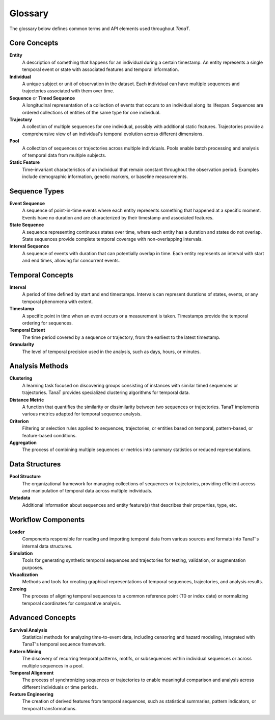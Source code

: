Glossary
========

The glossary below defines common terms and API elements used throughout *TanaT*.

Core Concepts
-------------

**Entity**
    A description of something that happens for an individual during a certain timestamp. 
    An entity represents a single temporal event or state with associated features and temporal information.

**Individual**
    A unique subject or unit of observation in the dataset. Each individual can have multiple sequences 
    and trajectories associated with them over time.

**Sequence** or **Timed Sequence**
    A longitudinal representation of a collection of events that occurs to an individual along its lifespan.
    Sequences are ordered collections of entities of the same type for one individual.

**Trajectory**
    A collection of multiple sequences for one individual, possibly with additional static features.
    Trajectories provide a comprehensive view of an individual's temporal evolution across different dimensions.

**Pool**
    A collection of sequences or trajectories across multiple individuals. Pools enable batch processing
    and analysis of temporal data from multiple subjects.

**Static Feature**
    Time-invariant characteristics of an individual that remain constant throughout the observation period.
    Examples include demographic information, genetic markers, or baseline measurements.

Sequence Types
--------------

**Event Sequence**
    A sequence of point-in-time events where each entity represents something that happened at a specific moment.
    Events have no duration and are characterized by their timestamp and associated features.

**State Sequence**
    A sequence representing continuous states over time, where each entity has a duration and states 
    do not overlap. State sequences provide complete temporal coverage with non-overlapping intervals.

**Interval Sequence**
    A sequence of events with duration that can potentially overlap in time. Each entity represents
    an interval with start and end times, allowing for concurrent events.

Temporal Concepts
-----------------

**Interval**
    A period of time defined by start and end timestamps. Intervals can represent durations of states,
    events, or any temporal phenomena with extent.

**Timestamp**
    A specific point in time when an event occurs or a measurement is taken. Timestamps provide
    the temporal ordering for sequences.

**Temporal Extent**
    The time period covered by a sequence or trajectory, from the earliest to the latest timestamp.

**Granularity**
    The level of temporal precision used in the analysis, such as days, hours, or minutes.

Analysis Methods
----------------

**Clustering**
    A learning task focused on discovering groups consisting of instances with similar timed sequences 
    or trajectories. TanaT provides specialized clustering algorithms for temporal data.

**Distance Metric**
    A function that quantifies the similarity or dissimilarity between two sequences or trajectories.
    TanaT implements various metrics adapted for temporal sequence analysis.

**Criterion**
    Filtering or selection rules applied to sequences, trajectories, or entities based on temporal,
    pattern-based, or feature-based conditions.

**Aggregation**
    The process of combining multiple sequences or metrics into summary statistics or reduced representations.

Data Structures
---------------

**Pool Structure**
    The organizational framework for managing collections of sequences or trajectories, providing
    efficient access and manipulation of temporal data across multiple individuals.

**Metadata**
    Additional information about sequences and entity feature(s) that describes their properties,
    type, etc.

Workflow Components
-------------------

**Loader**
    Components responsible for reading and importing temporal data from various sources and formats
    into TanaT's internal data structures.

**Simulation**
    Tools for generating synthetic temporal sequences and trajectories for testing, validation,
    or augmentation purposes.

**Visualization**
    Methods and tools for creating graphical representations of temporal sequences, trajectories,
    and analysis results.

**Zeroing**
    The process of aligning temporal sequences to a common reference point (T0 or index date) or normalizing
    temporal coordinates for comparative analysis.

Advanced Concepts
-----------------

**Survival Analysis**
    Statistical methods for analyzing time-to-event data, including censoring and hazard modeling,
    integrated with TanaT's temporal sequence framework.

**Pattern Mining**
    The discovery of recurring temporal patterns, motifs, or subsequences within individual sequences
    or across multiple sequences in a pool.

**Temporal Alignment**
    The process of synchronizing sequences or trajectories to enable meaningful comparison and analysis
    across different individuals or time periods.

**Feature Engineering**
    The creation of derived features from temporal sequences, such as statistical summaries,
    pattern indicators, or temporal transformations.
